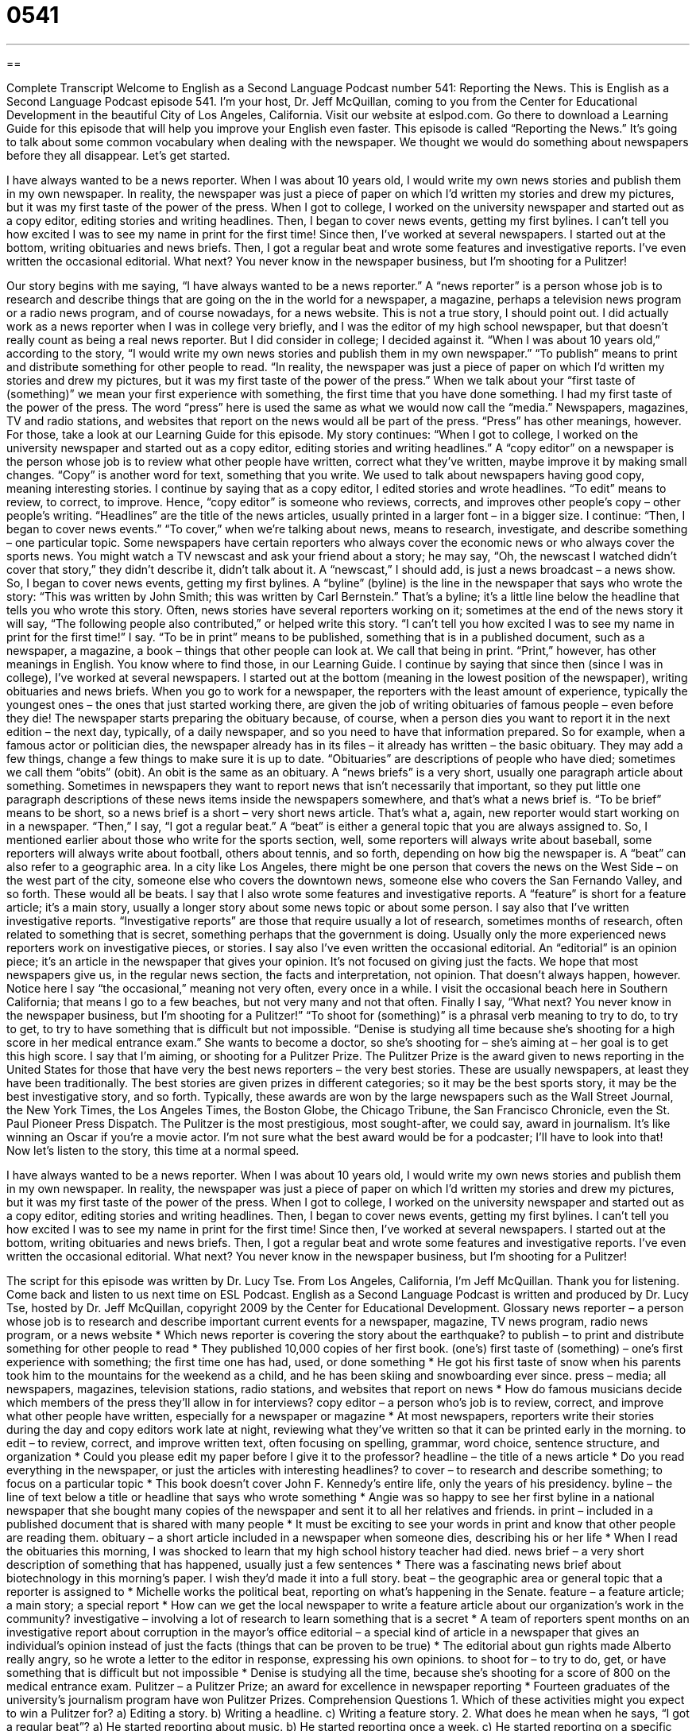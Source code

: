 = 0541
:toc: left
:toclevels: 3
:sectnums:
:stylesheet: ../../../myAdocCss.css

'''

== 

Complete Transcript
Welcome to English as a Second Language Podcast number 541: Reporting the News.
This is English as a Second Language Podcast episode 541. I’m your host, Dr. Jeff McQuillan, coming to you from the Center for Educational Development in the beautiful City of Los Angeles, California.
Visit our website at eslpod.com. Go there to download a Learning Guide for this episode that will help you improve your English even faster.
This episode is called “Reporting the News.” It’s going to talk about some common vocabulary when dealing with the newspaper. We thought we would do something about newspapers before they all disappear. Let’s get started.
[start of story]
I have always wanted to be a news reporter. When I was about 10 years old, I would write my own news stories and publish them in my own newspaper. In reality, the newspaper was just a piece of paper on which I’d written my stories and drew my pictures, but it was my first taste of the power of the press.
When I got to college, I worked on the university newspaper and started out as a copy editor, editing stories and writing headlines. Then, I began to cover news events, getting my first bylines. I can’t tell you how excited I was to see my name in print for the first time!
Since then, I’ve worked at several newspapers. I started out at the bottom, writing obituaries and news briefs. Then, I got a regular beat and wrote some features and investigative reports. I’ve even written the occasional editorial.
What next? You never know in the newspaper business, but I’m shooting for a Pulitzer!
[end of story]
Our story begins with me saying, “I have always wanted to be a news reporter.” A “news reporter” is a person whose job is to research and describe things that are going on the in the world for a newspaper, a magazine, perhaps a television news program or a radio news program, and of course nowadays, for a news website. This is not a true story, I should point out. I did actually work as a news reporter when I was in college very briefly, and I was the editor of my high school newspaper, but that doesn’t really count as being a real news reporter. But I did consider in college; I decided against it.
“When I was about 10 years old,” according to the story, “I would write my own news stories and publish them in my own newspaper.” “To publish” means to print and distribute something for other people to read. “In reality, the newspaper was just a piece of paper on which I’d written my stories and drew my pictures, but it was my first taste of the power of the press.” When we talk about your “first taste of (something)” we mean your first experience with something, the first time that you have done something. I had my first taste of the power of the press. The word “press” here is used the same as what we would now call the “media.” Newspapers, magazines, TV and radio stations, and websites that report on the news would all be part of the press. “Press” has other meanings, however. For those, take a look at our Learning Guide for this episode.
My story continues: “When I got to college, I worked on the university newspaper and started out as a copy editor, editing stories and writing headlines.” A “copy editor” on a newspaper is the person whose job is to review what other people have written, correct what they’ve written, maybe improve it by making small changes. “Copy” is another word for text, something that you write. We used to talk about newspapers having good copy, meaning interesting stories.
I continue by saying that as a copy editor, I edited stories and wrote headlines. “To edit” means to review, to correct, to improve. Hence, “copy editor” is someone who reviews, corrects, and improves other people’s copy – other people’s writing. “Headlines” are the title of the news articles, usually printed in a larger font – in a bigger size. I continue: “Then, I began to cover news events.” “To cover,” when we’re talking about news, means to research, investigate, and describe something – one particular topic. Some newspapers have certain reporters who always cover the economic news or who always cover the sports news. You might watch a TV newscast and ask your friend about a story; he may say, “Oh, the newscast I watched didn’t cover that story,” they didn’t describe it, didn’t talk about it. A “newscast,” I should add, is just a news broadcast – a news show.
So, I began to cover news events, getting my first bylines. A “byline” (byline) is the line in the newspaper that says who wrote the story: “This was written by John Smith; this was written by Carl Bernstein.” That’s a byline; it’s a little line below the headline that tells you who wrote this story. Often, news stories have several reporters working on it; sometimes at the end of the news story it will say, “The following people also contributed,” or helped write this story.
“I can’t tell you how excited I was to see my name in print for the first time!” I say. “To be in print” means to be published, something that is in a published document, such as a newspaper, a magazine, a book – things that other people can look at. We call that being in print. “Print,” however, has other meanings in English. You know where to find those, in our Learning Guide.
I continue by saying that since then (since I was in college), I’ve worked at several newspapers. I started out at the bottom (meaning in the lowest position of the newspaper), writing obituaries and news briefs. When you go to work for a newspaper, the reporters with the least amount of experience, typically the youngest ones – the ones that just started working there, are given the job of writing obituaries of famous people – even before they die! The newspaper starts preparing the obituary because, of course, when a person dies you want to report it in the next edition – the next day, typically, of a daily newspaper, and so you need to have that information prepared. So for example, when a famous actor or politician dies, the newspaper already has in its files – it already has written – the basic obituary. They may add a few things, change a few things to make sure it is up to date. “Obituaries” are descriptions of people who have died; sometimes we call them “obits” (obit). An obit is the same as an obituary. A “news briefs” is a very short, usually one paragraph article about something. Sometimes in newspapers they want to report news that isn’t necessarily that important, so they put little one paragraph descriptions of these news items inside the newspapers somewhere, and that’s what a news brief is. “To be brief” means to be short, so a news brief is a short – very short news article. That’s what a, again, new reporter would start working on in a newspaper.
“Then,” I say, “I got a regular beat.” A “beat” is either a general topic that you are always assigned to. So, I mentioned earlier about those who write for the sports section, well, some reporters will always write about baseball, some reporters will always write about football, others about tennis, and so forth, depending on how big the newspaper is. A “beat” can also refer to a geographic area. In a city like Los Angeles, there might be one person that covers the news on the West Side – on the west part of the city, someone else who covers the downtown news, someone else who covers the San Fernando Valley, and so forth. These would all be beats.
I say that I also wrote some features and investigative reports. A “feature” is short for a feature article; it’s a main story, usually a longer story about some news topic or about some person. I say also that I’ve written investigative reports. “Investigative reports” are those that require usually a lot of research, sometimes months of research, often related to something that is secret, something perhaps that the government is doing. Usually only the more experienced news reporters work on investigative pieces, or stories. I say also I’ve even written the occasional editorial. An “editorial” is an opinion piece; it’s an article in the newspaper that gives your opinion. It’s not focused on giving just the facts. We hope that most newspapers give us, in the regular news section, the facts and interpretation, not opinion. That doesn’t always happen, however. Notice here I say “the occasional,” meaning not very often, every once in a while. I visit the occasional beach here in Southern California; that means I go to a few beaches, but not very many and not that often.
Finally I say, “What next? You never know in the newspaper business, but I’m shooting for a Pulitzer!” “To shoot for (something)” is a phrasal verb meaning to try to do, to try to get, to try to have something that is difficult but not impossible. “Denise is studying all time because she’s shooting for a high score in her medical entrance exam.” She wants to become a doctor, so she’s shooting for – she’s aiming at – her goal is to get this high score. I say that I’m aiming, or shooting for a Pulitzer Prize. The Pulitzer Prize is the award given to news reporting in the United States for those that have very the best news reporters – the very best stories. These are usually newspapers, at least they have been traditionally. The best stories are given prizes in different categories; so it may be the best sports story, it may be the best investigative story, and so forth. Typically, these awards are won by the large newspapers such as the Wall Street Journal, the New York Times, the Los Angeles Times, the Boston Globe, the Chicago Tribune, the San Francisco Chronicle, even the St. Paul Pioneer Press Dispatch. The Pulitzer is the most prestigious, most sought-after, we could say, award in journalism. It’s like winning an Oscar if you’re a movie actor. I’m not sure what the best award would be for a podcaster; I’ll have to look into that!
Now let’s listen to the story, this time at a normal speed.
[start of story]
I have always wanted to be a news reporter. When I was about 10 years old, I would write my own news stories and publish them in my own newspaper. In reality, the newspaper was just a piece of paper on which I’d written my stories and drew my pictures, but it was my first taste of the power of the press.
When I got to college, I worked on the university newspaper and started out as a copy editor, editing stories and writing headlines. Then, I began to cover news events, getting my first bylines. I can’t tell you how excited I was to see my name in print for the first time!
Since then, I’ve worked at several newspapers. I started out at the bottom, writing obituaries and news briefs. Then, I got a regular beat and wrote some features and investigative reports. I’ve even written the occasional editorial.
What next? You never know in the newspaper business, but I’m shooting for a Pulitzer!
[end of story]
The script for this episode was written by Dr. Lucy Tse.
From Los Angeles, California, I’m Jeff McQuillan. Thank you for listening. Come back and listen to us next time on ESL Podcast.
English as a Second Language Podcast is written and produced by Dr. Lucy Tse, hosted by Dr. Jeff McQuillan, copyright 2009 by the Center for Educational Development.
Glossary
news reporter – a person whose job is to research and describe important current events for a newspaper, magazine, TV news program, radio news program, or a news website
* Which news reporter is covering the story about the earthquake?
to publish – to print and distribute something for other people to read
* They published 10,000 copies of her first book.
(one’s) first taste of (something) – one’s first experience with something; the first time one has had, used, or done something
* He got his first taste of snow when his parents took him to the mountains for the weekend as a child, and he has been skiing and snowboarding ever since.
press – media; all newspapers, magazines, television stations, radio stations, and websites that report on news
* How do famous musicians decide which members of the press they’ll allow in for interviews?
copy editor – a person who’s job is to review, correct, and improve what other people have written, especially for a newspaper or magazine
* At most newspapers, reporters write their stories during the day and copy editors work late at night, reviewing what they’ve written so that it can be printed early in the morning.
to edit – to review, correct, and improve written text, often focusing on spelling, grammar, word choice, sentence structure, and organization
* Could you please edit my paper before I give it to the professor?
headline – the title of a news article
* Do you read everything in the newspaper, or just the articles with interesting headlines?
to cover – to research and describe something; to focus on a particular topic
* This book doesn’t cover John F. Kennedy’s entire life, only the years of his presidency.
byline – the line of text below a title or headline that says who wrote something
* Angie was so happy to see her first byline in a national newspaper that she bought many copies of the newspaper and sent it to all her relatives and friends.
in print – included in a published document that is shared with many people
* It must be exciting to see your words in print and know that other people are reading them.
obituary – a short article included in a newspaper when someone dies, describing his or her life
* When I read the obituaries this morning, I was shocked to learn that my high school history teacher had died.
news brief – a very short description of something that has happened, usually just a few sentences
* There was a fascinating news brief about biotechnology in this morning’s paper. I wish they’d made it into a full story.
beat – the geographic area or general topic that a reporter is assigned to
* Michelle works the political beat, reporting on what’s happening in the Senate.
feature – a feature article; a main story; a special report
* How can we get the local newspaper to write a feature article about our organization’s work in the community?
investigative – involving a lot of research to learn something that is a secret
* A team of reporters spent months on an investigative report about corruption in the mayor’s office
editorial – a special kind of article in a newspaper that gives an individual’s opinion instead of just the facts (things that can be proven to be true)
* The editorial about gun rights made Alberto really angry, so he wrote a letter to the editor in response, expressing his own opinions.
to shoot for – to try to do, get, or have something that is difficult but not impossible
* Denise is studying all the time, because she’s shooting for a score of 800 on the medical entrance exam.
Pulitzer – a Pulitzer Prize; an award for excellence in newspaper reporting
* Fourteen graduates of the university’s journalism program have won Pulitzer Prizes.
Comprehension Questions
1. Which of these activities might you expect to win a Pulitzer for?
a) Editing a story.
b) Writing a headline.
c) Writing a feature story.
2. What does he mean when he says, “I got a regular beat”?
a) He started reporting about music.
b) He started reporting once a week.
c) He started reporting on a specific topic.
Answers at bottom.
What Else Does It Mean?
press
The word “press,” in this podcast, means the media, or all newspapers, magazines, television stations, radio stations, and websites that report on the news: “If you want to see news stories about your conference, don’t forget to invite the local press.” The phrase “to have/get good/bad press” means to be praised or criticized in a news report: “The company gets a lot of good press for encouraging its employees to volunteer in the community.” The phrase “to go to press” means to begin to be printed: “When the newspaper went to press, we still didn’t know how many people had been killed in the flooding.” As a verb, “to press” means to gently push something: “For technical support, please press 1. For sales or ordering assistance, please press 2.”
in print
In this podcast, the phrase “in print” means included in a published document that is shared with many people: “It didn’t seem real that we were getting married until we saw our wedding announcement in print.” The phrase “out of print” is used to describe a book that is no longer being printed, without any new copies for sale: “This bookstore specializes in helping people find used copies of rare books that have been out of print for years.” The phrase “the fine print” is used to describe the very detailed information that is often printed in small letters at the bottom of a legal contract: “Be sure to read all the fine print before you sign a new lease agreement.”
Culture Note
Many American newspapers are “local,” primarily reporting on local events with a little bit of national and/or international coverage. But some newspapers are read “nation-wide” (by people living in many parts of the country).
For example, USA Today is a national paper that doesn’t focus on any particular city. It has the largest “circulation” (the number of people who read a particular newspaper) of any U.S. newspaper, with more than 2.1 million copies each weekday. It isn’t published on weekends. It has a “distinct” (unique; different from others) “layout” (the way materials are organized and presented) that uses a lot of colors and large photographs.
The Wall Street Journal is another national and international newspaper, named for Wall Street, which is the center of the “financial district” (an area where a lot of financial business occurs) in New York City. It focuses mostly on news in international and “domestic” (within the U.S.) business and finance. It looks much different than USA Today, because it uses very few photographs or colors.
The New York Times focuses on local news in New York City, as well as national and international news, and it is read by people across the country – not only in New York. The New York Times “tends to have” (usually has) a lot of cultural information, with stories about the arts, theater, books, fashion, and travel.
Finally, the Washington Post is a newspaper that focuses on local news in Washington, D.C., as well as national and international news. It has a “national distribution,” meaning that people all over the country read it. People who read the Washington Post tend to be very interested in national politics.
Comprehension Answers
1 - c
2 - c